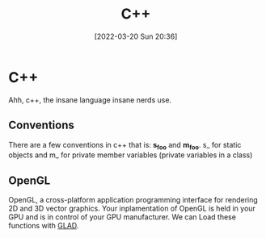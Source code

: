 :PROPERTIES:
:ID:       f961d9f7-1629-45fd-9ac1-5d003ce2201e
:END:
#+title: C++
#+date: [2022-03-20 Sun 20:36]
#+filetags programming

* C++
Ahh, c++, the insane language insane nerds use.
** Conventions
There are a few conventions in c++ that is:
*s_foo* and *m_foo*.
s_ for static objects and m_ for private member variables (private variables in a class)
** OpenGL
OpenGL, a cross-platform application programming interface for rendering 2D and 3D vector graphics. 
Your inplamentation of OpenGL is held in your GPU and is in control of your GPU manufacturer.
We can Load these functions with [[id:4952aab9-3158-4154-a04e-58f65ddfa658][GLAD]].
